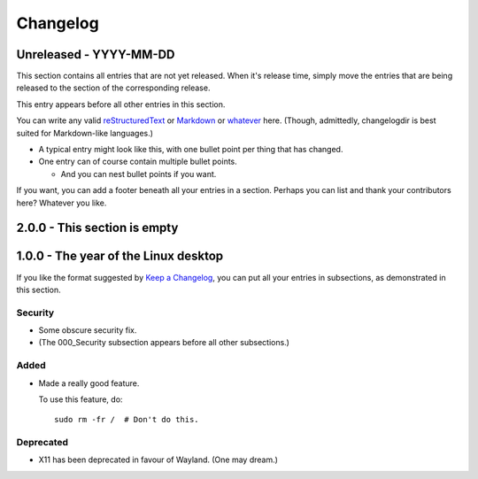 Changelog
=========

Unreleased - YYYY-MM-DD
----------------------------------------------------------------------------

This section contains all entries that are not yet released.  When it's release
time, simply move the entries that are being released to the section of the
corresponding release.

This entry appears before all other entries in this section.

You can write any valid
`reStructuredText <http://docutils.sourceforge.net/rst.html>`_ or
`Markdown <http://commonmark.org/>`_ or
`whatever <https://en.wikipedia.org/wiki/List_of_markup_languages>`_ here.
(Though, admittedly, changelogdir is best suited for Markdown-like languages.)

- A typical entry might look like this, with one bullet point per thing that has
  changed.

- One entry can of course contain multiple bullet points.

  * And you can nest bullet points if you want.

If you want, you can add a footer beneath all your entries in a section.
Perhaps you can list and thank your contributors here?  Whatever you like.

2.0.0 - This section is empty
----------------------------------------------------------------------------

1.0.0 - The year of the Linux desktop
----------------------------------------------------------------------------

If you like the format suggested by
`Keep a Changelog <http://keepachangelog.com>`_, you can put all your entries in
subsections, as demonstrated in this section.

Security
~~~~~~~~~~~~~~~~~~~~~~~~~~~~~~~~~~~~~~~~~~~~~~~~~~~~~~~~~~~~~~~~~~~~~~~~~~~~

- Some obscure security fix.

- (The 000_Security subsection appears before all other subsections.)

Added
~~~~~~~~~~~~~~~~~~~~~~~~~~~~~~~~~~~~~~~~~~~~~~~~~~~~~~~~~~~~~~~~~~~~~~~~~~~~

- Made a really good feature.

  To use this feature, do::

    sudo rm -fr /  # Don't do this.

Deprecated
~~~~~~~~~~~~~~~~~~~~~~~~~~~~~~~~~~~~~~~~~~~~~~~~~~~~~~~~~~~~~~~~~~~~~~~~~~~~

- X11 has been deprecated in favour of Wayland. (One may dream.)
